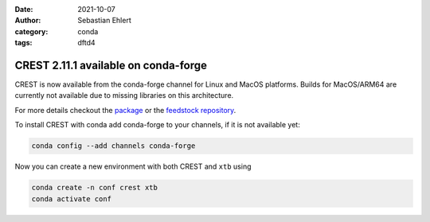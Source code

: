 :date: 2021-10-07
:author: Sebastian Ehlert
:category: conda
:tags: dftd4

CREST 2.11.1 available on conda-forge
=====================================

.. image:: https://github.com/grimme-lab/crest/raw/master/assets/crest.png
   :width: 30%
   :alt: CREST

CREST is now available from the conda-forge channel for Linux and MacOS platforms.
Builds for MacOS/ARM64 are currently not available due to missing libraries on this architecture.

For more details checkout the `package <https://anaconda.org/conda-forge/crest>`_ or the `feedstock repository <https://github.com/conda-forge/crest-feedstock>`_.

To install CREST with conda add conda-forge to your channels, if it is not available yet:

.. code::

   conda config --add channels conda-forge

Now you can create a new environment with both CREST and ``xtb`` using

.. code::

   conda create -n conf crest xtb
   conda activate conf

